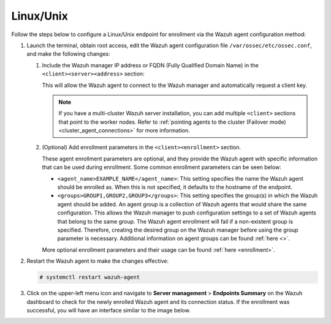.. Copyright (C) 2015, Wazuh, Inc.

.. meta::
   :description: Follow the steps below to configure a Linux/Unix endpoint for enrollment via the Wazuh agent configuration method.

Linux/Unix
==========

Follow the steps below to configure a Linux/Unix endpoint for enrollment via the Wazuh agent configuration method:

#. Launch the terminal, obtain root access, edit the Wazuh agent configuration file ``/var/ossec/etc/ossec.conf``, and make the following changes:

   #. Include the Wazuh manager IP address or FQDN (Fully Qualified Domain Name) in the ``<client><server><address>`` section:

      .. code-block:: xml
         :emphasize-lines: 3

         <client>
           <server>
             <address><WAZUH_MANAGER_IP></address>
             ...
           </server>
         </client>

      This will allow the Wazuh agent to connect to the Wazuh manager and automatically request a client key.

      .. note::

         If you have a multi-cluster Wazuh server installation, you can add multiple ``<client>`` sections that point to the worker nodes. Refer to :ref:`pointing agents to the cluster (Failover mode) <cluster_agent_connections>` for more information.

   #. (Optional) Add enrollment parameters in the ``<client><enrollment>`` section.

      .. code-block:: xml
         :emphasize-lines: 4,5

         <client>
             ...
             <enrollment>
                 <agent_name>EXAMPLE_NAME</agent_name>
                 <groups>GROUP1,GROUP2,GROUP3</groups>
                 ...
             </enrollment>
         </client>

      These agent enrollment parameters are optional, and they provide the Wazuh agent with specific information that can be used during enrollment. Some common enrollment parameters can be seen below:

      -  ``<agent_name>EXAMPLE_NAME</agent_name>``: This setting specifies the name the Wazuh agent should be enrolled as. When this is not specified, it defaults to the hostname of the endpoint.
      -  ``<groups>GROUP1,GROUP2,GROUP3</groups>``: This setting specifies the group(s) in which the Wazuh agent should be added. An agent group is a collection of Wazuh agents that would share the same configuration. This allows the Wazuh manager to push configuration settings to a set of Wazuh agents that belong to the same group. The Wazuh agent enrollment will fail if a non-existent group is specified. Therefore, creating the desired group on the Wazuh manager before using the group parameter is necessary. Additional information on agent groups can be found :ref:`here <>`.

      More optional enrollment parameters and their usage can be found :ref:`here <enrollment>`.

#. Restart the Wazuh agent to make the changes effective:

   .. code-block:: console

      # systemctl restart wazuh-agent

#. Click on the upper-left menu icon and navigate to **Server management** > **Endpoints Summary** on the Wazuh dashboard to check for the newly enrolled Wazuh agent and its connection status. If the enrollment was successful, you will have an interface similar to the image below.

   .. thumbnail:: /images/manual/agent/linux-check-newly-enrolled.png
      :title: Check newly enrolled Wazuh agent - Linux
      :alt: Check newly enrolled Wazuh agent - Linux
      :align: center
      :width: 80%
